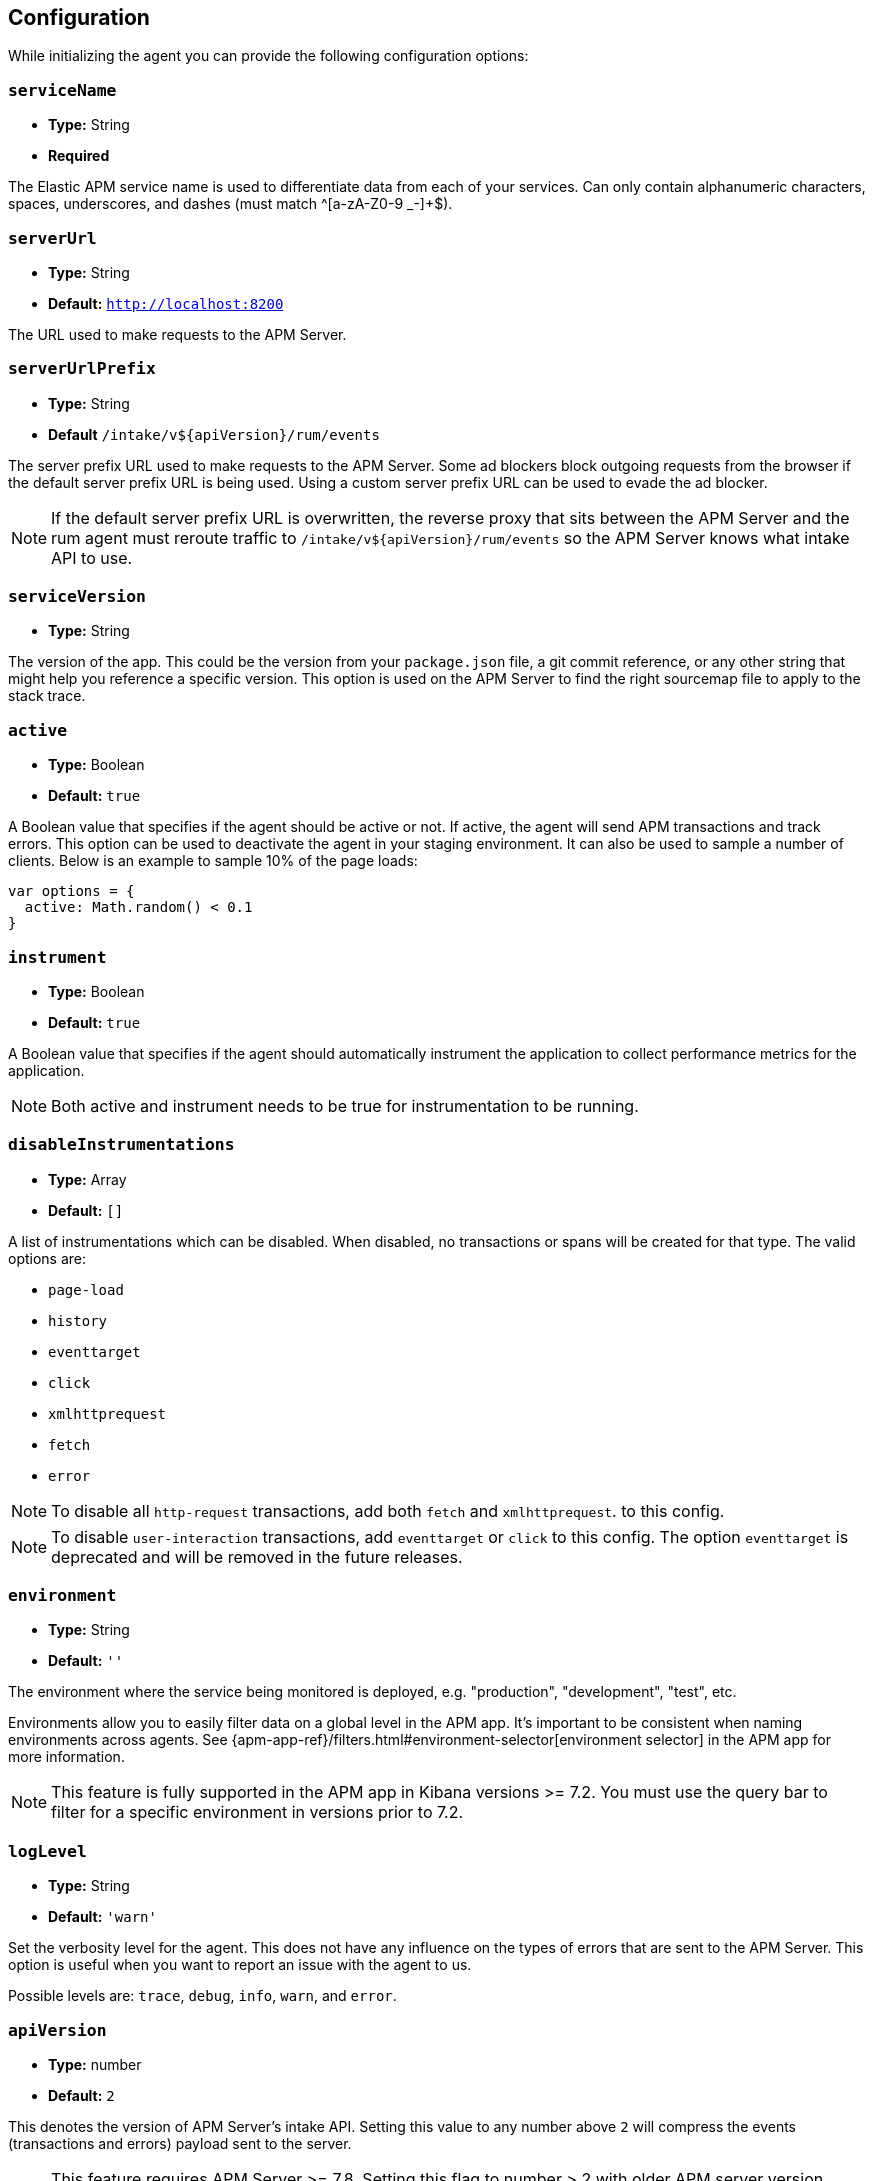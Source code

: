 [[configuration]]
== Configuration

While initializing the agent you can provide the following configuration options:

[float]
[[service-name]]
=== `serviceName`

* *Type:* String
* *Required*

The Elastic APM service name is used to differentiate data from each of your services.
Can only contain alphanumeric characters, spaces, underscores, and dashes (must match ^[a-zA-Z0-9 _-]+$).

[float]
[[server-url]]
=== `serverUrl`

* *Type:* String
* *Default:* `http://localhost:8200`

The URL used to make requests to the APM Server.

[float]
[[server-url-prefix]]
=== `serverUrlPrefix`

* *Type:* String
* *Default* `/intake/v${apiVersion}/rum/events`

The server prefix URL used to make requests to the APM Server. Some ad blockers block outgoing requests
from the browser if the default server prefix URL is being used. Using a custom server prefix URL can be used to
evade the ad blocker.

NOTE: If the default server prefix URL is overwritten, the reverse proxy that sits between the
APM Server and the rum agent must reroute traffic to `/intake/v${apiVersion}/rum/events`
so the APM Server knows what intake API to use.

[float]
[[service-version]]
=== `serviceVersion`

* *Type:* String


The version of the app.
This could be the version from your `package.json` file,
a git commit reference,
or any other string that might help you reference a specific version.
This option is used on the APM Server to find the right sourcemap file to apply to the stack trace.


[float]
[[active]]
=== `active`

* *Type:* Boolean
* *Default:* `true`

A Boolean value that specifies if the agent should be active or not.
If active, the agent will send APM transactions and track errors.
This option can be used to deactivate the agent in your staging environment.
It can also be used to sample a number of clients. Below is an example to sample 10% of the page loads:


[source,js]
----
var options = {
  active: Math.random() < 0.1
}
----

[float]
[[instrument]]
=== `instrument`

* *Type:* Boolean
* *Default:* `true`

A Boolean value that specifies if the agent should automatically instrument the application to collect
performance metrics for the application.

NOTE: Both active and instrument needs to be true for instrumentation to be running.

[float]
[[disable-instrumentations]]
=== `disableInstrumentations`

* *Type:* Array
* *Default:* `[]`

A list of instrumentations which can be disabled. When disabled, no transactions or spans will be created for that type.
The valid options are:

* `page-load`
* `history`
* `eventtarget`
* `click`
* `xmlhttprequest`
* `fetch`
* `error`

NOTE: To disable all `http-request` transactions, add both `fetch` and `xmlhttprequest`.
to this config.

NOTE: To disable `user-interaction` transactions,  add `eventtarget` or `click` to this config.
The option `eventtarget` is deprecated and will be removed in the future releases.

[float]
[[environment]]
=== `environment`

* *Type:* String
* *Default:* `''`

The environment where the service being monitored is deployed, e.g. "production", "development", "test", etc.

Environments allow you to easily filter data on a global level in the APM app.
It's important to be consistent when naming environments across agents.
See {apm-app-ref}/filters.html#environment-selector[environment selector] in the APM app for more information.

NOTE: This feature is fully supported in the APM app in Kibana versions >= 7.2.
You must use the query bar to filter for a specific environment in versions prior to 7.2.

[float]
[[log-level]]
=== `logLevel`

* *Type:* String
* *Default:* `'warn'`


Set the verbosity level for the agent.
This does not have any influence on the types of errors that are sent to the APM Server. This option is useful when you want to report an issue with the agent to us.


Possible levels are: `trace`, `debug`, `info`, `warn`, and `error`.

[float]
[[api-version]]
=== `apiVersion`

* *Type:* number
* *Default:* `2`

This denotes the version of APM Server's intake API. Setting this value to any number
above `2` will compress the events (transactions and errors) payload sent to the server.

NOTE: This feature requires APM Server >= 7.8. Setting this flag to number > 2 with older
APM server version would break the RUM payload from reaching the server.

[float]
[[breakdown-metrics]]
=== `breakdownMetrics`

* *Type:* Boolean
* *Default:* `false`

Enable or disable the tracking and collection of breakdown metrics for the transaction.

NOTE: This feature requires APM Server and Kibana >= 7.4. Setting this flag to `true` with older APM server version
would break the RUM payload from reaching the server.

NOTE: Breakdown distribution for the transaction varies depending on the type of the transaction.
To understand the different types, see <<breakdown-metrics-docs>>

[float]
[[flush-interval]]
=== `flushInterval`

* *Type:* Number
* *Default:* `500`

The agent maintains a single queue to record transaction and error events when they are added.
This option sets the flush interval in *milliseconds* for the queue.

NOTE: After each flush of the queue, the next flush isn't scheduled until an item is added to the queue.

[float]
[[page-load-trace-id]]
=== `pageLoadTraceId`

* *Type:* String

This option overrides the page load transactions trace ID.

[float]
[[page-load-parent-id]]
=== `pageLoadParentId`

* *Type:* String

This option allows the creation of the page load transaction as child of an existing one. By default,
the agent treats it as the root transaction.


[float]
[[page-load-sampled]]
=== `pageLoadSampled`

* *Type:* Boolean

This option overrides the page load transactions sampled property.
It is only applicable to `page-load` transactions.


[float]
[[page-load-span-id]]
=== `pageLoadSpanId`

* *Type:* String

This option overrides the ID of the span that is generated for receiving the initial document.

[float]
[[page-load-transaction-name]]
=== `pageLoadTransactionName`

* *Type:* String

This option sets the name for the page load transaction. By default, transaction names for hard (page load) and soft (route change) navigations are
inferred by the agent based on the current URL. Check the <<custom-transaction-name,custom initial page load transaction names>>
documentation for more details.


[float]
[[distributed-tracing]]
=== `distributedTracing`

* *Type:* Boolean
* *Default:* `true`

Distributed tracing is enabled by default. Use this option to disable it.


[float]
[[distributed-tracing-origins]]
=== `distributedTracingOrigins`

* *Type:* Array
* *Default:* `[]`

This option can be set to an array containing one or more Strings or RegExp objects and determines which origins should be monitored as part of distributed tracing.
This option is consulted when the agent is about to add the distributed tracing HTTP header (`traceparent`) to a request.
Please note that each item in the array should be a valid URL containing the origin (other parts of the url are ignored) or a RegExp object. If an item in the array is a string, an exact match will be performed. If it's a RegExp object, its test function will be called with the request origin.

[source,js]
----
var options = {
  distributedTracingOrigins: ['https://example.com', /https?:\/\/example\.com:\d{4}/]
}
----

[float]
[[propagate-tracestate]]
=== `propagateTracestate`

* *Type:* Boolean
* *Default:* `false`

When distributed tracing is enabled, this option can be used to propagate the https://www.w3.org/TR/trace-context/#tracestate-header[tracestate]
HTTP header to the configured origins. Before enabling this flag, make sure to change your <<server-configuration, server configuration>> to avoid
Cross-Origin Resource Sharing errors.

[float]
[[event-throttling]]
=== Event throttling

Throttle the number of events sent to APM Server.

[float]
[[events-limit]]
==== `eventsLimit`

By default, the agent can only send up to `80` events every `60000` milliseconds (one minute).

* *Type:* Number
* *Default:* `80`

[float]
[[transaction-sample-rate]]
==== `transactionSampleRate`

* *Type:* Number
* *Default:* `1.0`

A number between `0.0` and `1.0` that specifies the sample rate of transactions. By default, all transactions are sampled.


[float]
[[central-config]]
==== `centralConfig`

* *Type:* Boolean
* *Default:* `false`

This option activates APM Agent Configuration via Kibana.
When set to `true`, the agent starts fetching configurations via the APM Server during the initialization phase.
These central configurations are cached in `sessionStorage`, and will not be fetched again until
the session is closed and/or `sessionStorage` is cleared.
In most cases, this means when the tab/window of the page is closed.

NOTE: Currently, only <<transaction-sample-rate, transaction sample rate>> can be configured via Kibana.

NOTE: This feature requires APM Server v7.5 or later.
More information is available in {apm-app-ref}/agent-configuration.html[APM Agent configuration].


[float]
[[ignore-transactions]]
==== `ignoreTransactions`


* *Type:* Array
* *Default:* `[]`

An array containing a list of transaction names that should be ignored when sending the payload to the APM server.
It can be set to an array containing one or more Strings or RegExp objects. If an element in the array is a String, an exact match will be performed.
If an element in the array is a RegExp object, its test function will be called with the name of the transation.

[source,js]
----
const options = {
  ignoreTransactions: [/login*/, '/app']
}
----

NOTE: Spans that are captured as part of the ignored transactions would also be ignored.


[float]
[[monitor-longtasks]]
==== `monitorLongtasks`

* *Type:* Boolean
* *Default:* `true`

Instructs the agent to start monitoring for browser tasks that block the UI
thread and might delay other user inputs by affecting the overall page
responsiveness. Learn more about <<longtasks, long task spans>> and how to interpret them.


[float]
[[apm-request]]
==== `apmRequest`

* *Type:* Function
* *Default:* `null`

[source,js]
----
apm.init({ apmRequest: (requestParams) => true})
----

Arguments:

* `requestParams` - This is an object that contains the APM HTTP request details:

** `url` - The full url of the APM server

** `method` - Method of the HTTP request

** `headers` - Headers of the HTTP request

** `payload` - Body of the HTTP request

** `xhr` - The `XMLHttpRequest` instance used by the agent to send the request

`apmRequest` can be used to change or reject requests that are made to the
APM Server. This config can be set to a function, which is called whenever the agent
needs to make a request to the APM Server.

The callback function is called with a single argument and is expected to return
an output synchronously. If the return value is `true` then the agent continues
with making the (potentially modified) request to the APM Server.

If this function returns a falsy value the request is discarded with a warning in the console.

The following example adds a header to the HTTP request:

[source,js]
----
apm.init({
  apmRequest({ xhr }) {
    xhr.setRequestHeader('custom', 'header')
    return true
  }
})
----

This example instructs the agent to discard the request, since it's handled by the user:

[source,js]
----
apm.init({
  apmRequest({ url, method, headers, payload }) {
    // Handle the APM request here or at some later point.
    fetch(url, {
      method,
      headers,
      body: payload
    });
    return false
  }
})
----


[float]
[[send-credentials]]
==== `sendCredentials`

* *Type:* Boolean
* *Default:* `false`

This allows the agent to send cookies when making requests to the APM server.
This is useful on scenarios where the APM server is behind a reverse proxy that requires requests to be authenticated.

NOTE: If APM Server is deployed in an origin different than the page’s origin, you will need to
<<configuring-cors, configure Cross-Origin Resource Sharing (CORS)>>.


[float]
[[transaction-context-callback]]
==== `transactionContextCallback`

* *Type:* Function
* *Default:* `null`

`transactionContextCallback` allows the agent to specify a function to be called when starting automatically instrumented transactions and return context to 
be set as tags. This enables the agent to capture data such as call stack frames and variable values from the scope when instrumented events are fired from 
files  which do not import the RUM agent library.

The following example illustrates an example which captures the stack trace:

[source,js]
----
var options = {
  transactionContextCallback: () => {
    let stack
    try {
      throw new Error('')
    }
    catch (error) {
      stack = (error as Error).stack || ''
    }
    stack = stack.split('\n').map(function (line) { return line.trim(); })
    return { stack };
  }
}
----


[float]
[[span-context-callback]]
==== `spanContextCallback`

* *Type:* Function
* *Default:* `null`

`spanContextCallback` allows the agent to specify a function to be called when starting automatically instrumented spans and return context to be set as tags. 
This enables the agent to capture data such as call stack frames and variable values from the scope when instrumented events are fired from files  which do 
not import the RUM agent library.

The following example illustrates an example which captures the stack trace:

[source,js]
----
var options = {
  spanContextCallback: () => {
    let stack
    try {
      throw new Error('')
    }
    catch (error) {
      stack = (error as Error).stack || ''
    }
    stack = stack.split('\n').map(function (line) { return line.trim(); })
    return { stack };
  }
}
----
